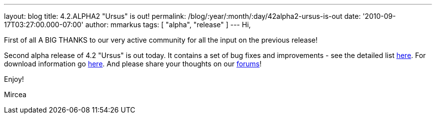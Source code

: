 ---
layout: blog
title: 4.2.ALPHA2 "Ursus" is out!
permalink: /blog/:year/:month/:day/42alpha2-ursus-is-out
date: '2010-09-17T03:27:00.000-07:00'
author: mmarkus
tags: [ "alpha", "release" ]
---
Hi,



First of all A BIG THANKS to our very active community for all the input
on the previous release!

Second alpha release of 4.2 "Ursus" is out today. It contains a set of
bug fixes and improvements - see the detailed list
https://jira.jboss.org/secure/ReleaseNote.jspa?projectId=12310799&version=12315433[here].
For download information go
http://www.jboss.org/infinispan/downloads[here]. And please share your
thoughts on our
http://community.jboss.org/en/infinispan?view=discussions[forums]!



Enjoy!

Mircea
